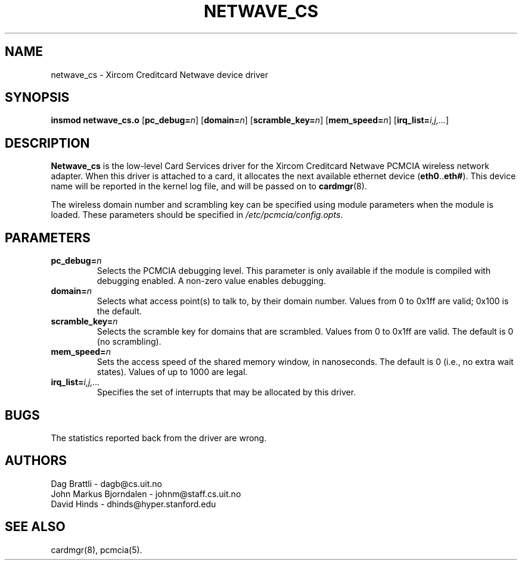 .\" Copyright (C) 1998 David A. Hinds -- dhinds@hyper.stanford.edu
.\" netwave_cs.4 1.5 1999/02/08 08:02:03
.\"
.TH NETWAVE_CS 4 "1999/02/08 08:02:03" "pcmcia-cs"
.SH NAME
netwave_cs \- Xircom Creditcard Netwave device driver
.SH SYNOPSIS
.B insmod netwave_cs.o
.RB [ pc_debug=\c
.IR n ]
.RB [ domain=\c
.IR n ]
.RB [ scramble_key=\c
.IR n ]
.RB [ mem_speed=\c
.IR n ]
.RB [ irq_list=\c
.IR i,j,... ]
.SH DESCRIPTION
.B Netwave_cs
is the low-level Card Services driver for the Xircom Creditcard
Netwave PCMCIA wireless network adapter.  When this driver is attached
to a card, it allocates the next available ethernet device
.RB ( eth0 .. eth# ).
This
device name will be reported in the kernel log file, and will be
passed on to
.BR cardmgr (8).
.PP
The wireless domain number and scrambling key can be specified using
module parameters when the module is loaded.  These parameters should
be specified in
.IR /etc/pcmcia/config.opts .
.SH PARAMETERS
.TP
.BI pc_debug= n
Selects the PCMCIA debugging level.  This parameter is only available
if the module is compiled with debugging enabled.  A non-zero value
enables debugging.
.TP
.BI domain= n
Selects what access point(s) to talk to, by their domain number.
Values from 0 to 0x1ff are valid; 0x100 is the default.
.TP
.BI scramble_key= n
Selects the scramble key for domains that are scrambled.  Values from
0 to 0x1ff are valid.  The default is 0 (no scrambling).
.TP
.BI mem_speed= n
Sets the access speed of the shared memory window, in nanoseconds.
The default is 0 (i.e., no extra wait states).  Values of up to 1000
are legal.
.TP
.BI irq_list= i,j,...
Specifies the set of interrupts that may be allocated by this driver.
.SH BUGS
The statistics reported back from the driver are wrong.
.SH AUTHORS
Dag Brattli \- dagb@cs.uit.no
.br
John Markus Bjorndalen \- johnm@staff.cs.uit.no
.br
David Hinds \- dhinds@hyper.stanford.edu
.SH "SEE ALSO"
cardmgr(8), pcmcia(5).
